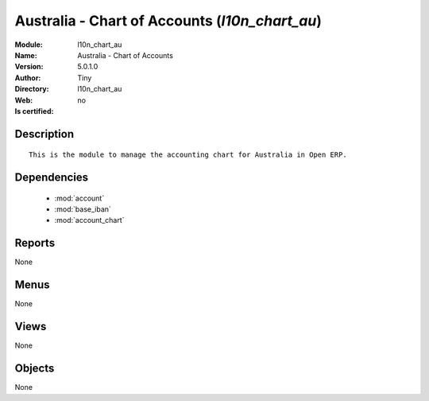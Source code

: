 
.. module:: l10n_chart_au
    :synopsis: Australia - Chart of Accounts 
    :noindex:
.. 

.. raw:: html

    <link rel="stylesheet" href="../_static/hide_objects_in_sidebar.css" type="text/css" />

    <style>
      div.body p#module-l10n_chart_au {
        display: none;
      }
    </style>

Australia - Chart of Accounts (*l10n_chart_au*)
===============================================
:Module: l10n_chart_au
:Name: Australia - Chart of Accounts
:Version: 5.0.1.0
:Author: Tiny
:Directory: l10n_chart_au
:Web: 
:Is certified: no

Description
-----------

::

  This is the module to manage the accounting chart for Australia in Open ERP.

Dependencies
------------

 * :mod:`account`
 * :mod:`base_iban`
 * :mod:`account_chart`

Reports
-------

None


Menus
-------


None


Views
-----


None



Objects
-------

None
